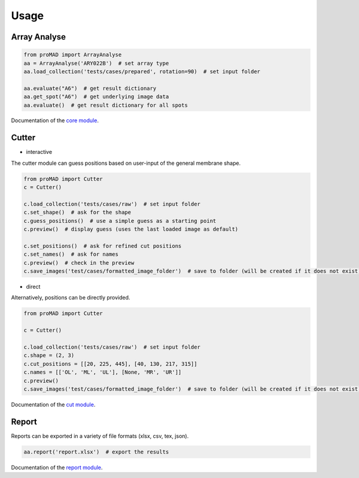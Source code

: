 Usage
==============

Array Analyse
--------------

.. code-block:: python

   from proMAD import ArrayAnalyse
   aa = ArrayAnalyse('ARY022B')  # set array type
   aa.load_collection('tests/cases/prepared', rotation=90)  # set input folder

   aa.evaluate("A6")  # get result dictionary
   aa.get_spot("A6")  # get underlying image data
   aa.evaluate()  # get result dictionary for all spots

Documentation of the `core module`_.

.. _`core module`: core.html

Cutter
--------------

* interactive

The cutter module can guess positions based on user-input of the general membrane shape.

.. code-block:: python

   from proMAD import Cutter
   c = Cutter()

   c.load_collection('tests/cases/raw')  # set input folder
   c.set_shape()  # ask for the shape
   c.guess_positions()  # use a simple guess as a starting point
   c.preview()  # display guess (uses the last loaded image as default)

   c.set_positions()  # ask for refined cut positions
   c.set_names()  # ask for names
   c.preview()  # check in the preview
   c.save_images('test/cases/formatted_image_folder')  # save to folder (will be created if it does not exist)

* direct

Alternatively, positions can be directly provided.

.. code-block:: python

   from proMAD import Cutter

   c = Cutter()

   c.load_collection('tests/cases/raw')  # set input folder
   c.shape = (2, 3)
   c.cut_positions = [[20, 225, 445], [40, 130, 217, 315]]
   c.names = [['OL', 'ML', 'UL'], [None, 'MR', 'UR']]
   c.preview()
   c.save_images('test/cases/formatted_image_folder')  # save to folder (will be created if it does not exist)

Documentation of the `cut module`_.

.. _`cut module`: cut.html

Report
----------

Reports can be exported in a variety of file formats (xlsx, csv, tex, json).

.. code-block:: python

   aa.report('report.xlsx')  # export the results

Documentation of the `report module`_.

.. _`report module`: report.html